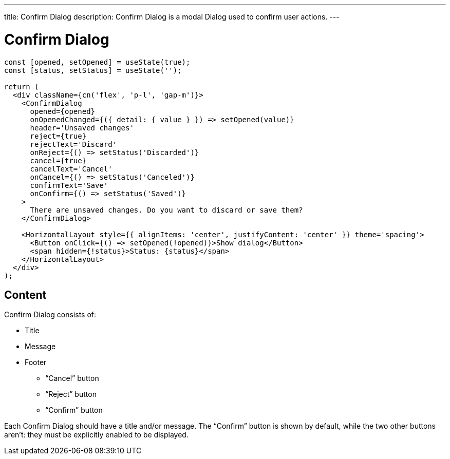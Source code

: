 ---
title: Confirm Dialog
description: Confirm Dialog is a modal Dialog used to confirm user actions.
---

= Confirm Dialog

[source,jsx]
----
const [opened, setOpened] = useState(true);
const [status, setStatus] = useState('');

return (
  <div className={cn('flex', 'p-l', 'gap-m')}>
    <ConfirmDialog
      opened={opened}
      onOpenedChanged={({ detail: { value } }) => setOpened(value)}
      header='Unsaved changes'
      reject={true}
      rejectText='Discard'
      onReject={() => setStatus('Discarded')}
      cancel={true}
      cancelText='Cancel'
      onCancel={() => setStatus('Canceled')}
      confirmText='Save'
      onConfirm={() => setStatus('Saved')}
    >
      There are unsaved changes. Do you want to discard or save them?
    </ConfirmDialog>

    <HorizontalLayout style={{ alignItems: 'center', justifyContent: 'center' }} theme='spacing'>
      <Button onClick={() => setOpened(!opened)}>Show dialog</Button>
      <span hidden={!status}>Status: {status}</span>
    </HorizontalLayout>
  </div>
);
----

== Content

Confirm Dialog consists of:

* Title
* Message
* Footer
- “Cancel” button
- “Reject” button
- “Confirm” button

Each Confirm Dialog should have a title and/or message.
The “Confirm” button is shown by default, while the two other buttons aren't: they must be explicitly enabled to be displayed.
